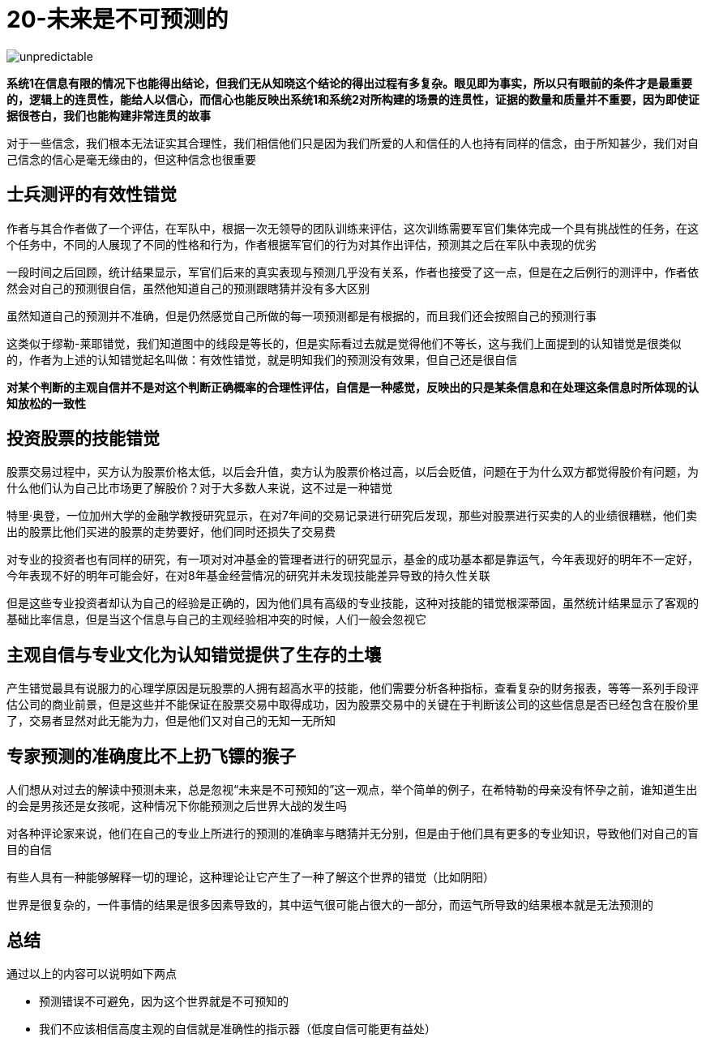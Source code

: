 # 20-未来是不可预测的
:nofooter:

image::../../images/unpredictable.png[]

**系统1在信息有限的情况下也能得出结论，但我们无从知晓这个结论的得出过程有多复杂。眼见即为事实，所以只有眼前的条件才是最重要的，逻辑上的连贯性，能给人以信心，而信心也能反映出系统1和系统2对所构建的场景的连贯性，证据的数量和质量并不重要，因为即使证据很苍白，我们也能构建非常连贯的故事**

对于一些信念，我们根本无法证实其合理性，我们相信他们只是因为我们所爱的人和信任的人也持有同样的信念，由于所知甚少，我们对自己信念的信心是毫无缘由的，但这种信念也很重要

## 士兵测评的有效性错觉

作者与其合作者做了一个评估，在军队中，根据一次无领导的团队训练来评估，这次训练需要军官们集体完成一个具有挑战性的任务，在这个任务中，不同的人展现了不同的性格和行为，作者根据军官们的行为对其作出评估，预测其之后在军队中表现的优劣

一段时间之后回顾，统计结果显示，军官们后来的真实表现与预测几乎没有关系，作者也接受了这一点，但是在之后例行的测评中，作者依然会对自己的预测很自信，虽然他知道自己的预测跟瞎猜并没有多大区别

虽然知道自己的预测并不准确，但是仍然感觉自己所做的每一项预测都是有根据的，而且我们还会按照自己的预测行事

这类似于缪勒-莱耶错觉，我们知道图中的线段是等长的，但是实际看过去就是觉得他们不等长，这与我们上面提到的认知错觉是很类似的，作者为上述的认知错觉起名叫做：`有效性错觉`，就是明知我们的预测没有效果，但自己还是很自信

**对某个判断的主观自信并不是对这个判断正确概率的合理性评估，自信是一种感觉，反映出的只是某条信息和在处理这条信息时所体现的认知放松的一致性**

## 投资股票的技能错觉

股票交易过程中，买方认为股票价格太低，以后会升值，卖方认为股票价格过高，以后会贬值，问题在于为什么双方都觉得股价有问题，为什么他们认为自己比市场更了解股价？对于大多数人来说，这不过是一种错觉

特里·奥登，一位加州大学的金融学教授研究显示，在对7年间的交易记录进行研究后发现，那些对股票进行买卖的人的业绩很糟糕，他们卖出的股票比他们买进的股票的走势要好，他们同时还损失了交易费

对专业的投资者也有同样的研究，有一项对对冲基金的管理者进行的研究显示，基金的成功基本都是靠运气，今年表现好的明年不一定好，今年表现不好的明年可能会好，在对8年基金经营情况的研究并未发现技能差异导致的持久性关联

但是这些专业投资者却认为自己的经验是正确的，因为他们具有高级的专业技能，这种对技能的错觉根深蒂固，虽然统计结果显示了客观的基础比率信息，但是当这个信息与自己的主观经验相冲突的时候，人们一般会忽视它

## 主观自信与专业文化为认知错觉提供了生存的土壤

产生错觉最具有说服力的心理学原因是玩股票的人拥有超高水平的技能，他们需要分析各种指标，查看复杂的财务报表，等等一系列手段评估公司的商业前景，但是这些并不能保证在股票交易中取得成功，因为股票交易中的关键在于判断该公司的这些信息是否已经包含在股价里了，交易者显然对此无能为力，但是他们又对自己的无知一无所知

## 专家预测的准确度比不上扔飞镖的猴子

人们想从对过去的解读中预测未来，总是忽视“未来是不可预知的”这一观点，举个简单的例子，在希特勒的母亲没有怀孕之前，谁知道生出的会是男孩还是女孩呢，这种情况下你能预测之后世界大战的发生吗

对各种评论家来说，他们在自己的专业上所进行的预测的准确率与瞎猜并无分别，但是由于他们具有更多的专业知识，导致他们对自己的盲目的自信

有些人具有一种能够解释一切的理论，这种理论让它产生了一种了解这个世界的错觉（比如阴阳）

世界是很复杂的，一件事情的结果是很多因素导致的，其中运气很可能占很大的一部分，而运气所导致的结果根本就是无法预测的

## 总结

通过以上的内容可以说明如下两点

* 预测错误不可避免，因为这个世界就是不可预知的
* 我们不应该相信高度主观的自信就是准确性的指示器（低度自信可能更有益处）
